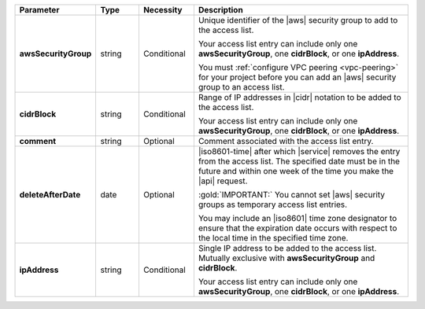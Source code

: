 .. list-table::
   :widths: 20 11 14 55
   :header-rows: 1
   :stub-columns: 1

   * - Parameter
     - Type
     - Necessity
     - Description

   * - awsSecurityGroup
     - string
     - Conditional
     - Unique identifier of the |aws| security group to add to the
       access list.

       Your access list entry can include only one
       **awsSecurityGroup**, one **cidrBlock**, or one **ipAddress**.

       You must :ref:`configure VPC peering <vpc-peering>` for your
       project before you can add an |aws| security group to an
       access list.

   * - cidrBlock
     - string
     - Conditional
     - Range of IP addresses in |cidr| notation to be added to the
       access list.

       Your access list entry can include only one
       **awsSecurityGroup**, one **cidrBlock**, or one **ipAddress**.

   * - comment
     - string
     - Optional
     - Comment associated with the access list entry.

   * - deleteAfterDate
     - date
     - Optional
     - |iso8601-time| after which |service| removes the entry from the
       access list. The specified date must be in the future and within
       one week of the time you make the |api| request.

       :gold:`IMPORTANT:` You cannot set |aws| security groups as temporary access list
       entries.

       You may include an |iso8601| time zone designator to ensure
       that the expiration date occurs with respect to the local
       time in the specified time zone.

   * - ipAddress
     - string
     - Conditional
     - Single IP address to be added to the access list. Mutually
       exclusive with **awsSecurityGroup** and **cidrBlock**.

       Your access list entry can include only one
       **awsSecurityGroup**, one **cidrBlock**, or one **ipAddress**.

